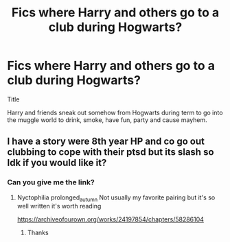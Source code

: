 #+TITLE: Fics where Harry and others go to a club during Hogwarts?

* Fics where Harry and others go to a club during Hogwarts?
:PROPERTIES:
:Author: nitram20
:Score: 2
:DateUnix: 1607710390.0
:DateShort: 2020-Dec-11
:FlairText: Request
:END:
Title

Harry and friends sneak out somehow from Hogwarts during term to go into the muggle world to drink, smoke, have fun, party and cause mayhem.


** I have a story were 8th year HP and co go out clubbing to cope with their ptsd but its slash so Idk if you would like it?
:PROPERTIES:
:Author: gertrude-robinson
:Score: 0
:DateUnix: 1607710731.0
:DateShort: 2020-Dec-11
:END:

*** Can you give me the link?
:PROPERTIES:
:Author: HarryPotterIsAmazing
:Score: 2
:DateUnix: 1607726887.0
:DateShort: 2020-Dec-12
:END:

**** Nyctophilia prolonged_autumn Not usually my favorite pairing but it's so well written it's worth reading

[[https://archiveofourown.org/works/24197854/chapters/58286104]]
:PROPERTIES:
:Author: gertrude-robinson
:Score: 1
:DateUnix: 1607727003.0
:DateShort: 2020-Dec-12
:END:

***** Thanks
:PROPERTIES:
:Author: HarryPotterIsAmazing
:Score: 1
:DateUnix: 1607727993.0
:DateShort: 2020-Dec-12
:END:
